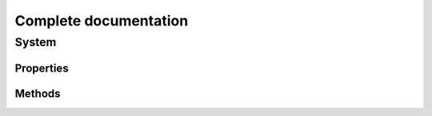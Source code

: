 Complete documentation
#######################################

System
===============

Properties
***********

Methods
*********